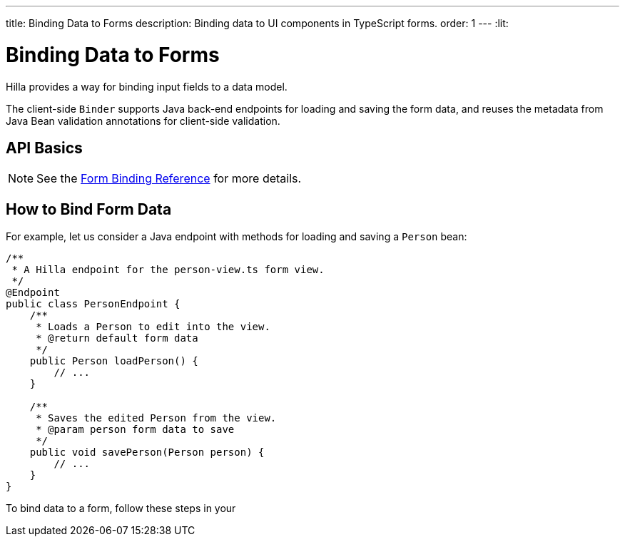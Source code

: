 ---
title: Binding Data to Forms
description: Binding data to UI components in TypeScript forms.
order: 1
---
:lit:

= Binding Data to Forms

// tag::content[]

Hilla provides a way for binding input fields to a data model.

The client-side [classname]`Binder` supports Java back-end endpoints for loading and saving the form data, and reuses the metadata from Java Bean validation annotations for client-side validation.

== API Basics

ifdef::react[]
The form binding API consists of three key concepts:

- The [methodname]`field()` directive to bind the field components in React form views
- The generated TypeScript models for POJO classes used in endpoints, which are used as field references and provide the necessary metadata
- The [methodname]`useBinder` React Hook provides the [classname]`Binder` instance that is responsible for keeping track of the form state, the default and current values, and validation of the data.
endif::[]
ifdef::lit[]
The form binding API consists of three key concepts:

- The [methodname]`field()` directive to bind the field components in Lit form view templates
- The generated TypeScript models for POJO classes used in endpoints, which are used as field references and provide the necessary metadata
- The client-side [classname]`Binder` TypeScript class, which is responsible for keeping track of the form state, the default and current values, and validation of the data.
endif::[]

NOTE: See the <<reference#, Form Binding Reference>> for more details.

== How to Bind Form Data

For example, let us consider a Java endpoint with methods for loading and saving a [classname]`Person` bean:

[source,java]
----
/**
 * A Hilla endpoint for the person-view.ts form view.
 */
@Endpoint
public class PersonEndpoint {
    /**
     * Loads a Person to edit into the view.
     * @return default form data
     */
    public Person loadPerson() {
        // ...
    }

    /**
     * Saves the edited Person from the view.
     * @param person form data to save
     */
    public void savePerson(Person person) {
        // ...
    }
}
----

To bind data to a form, follow these steps in your
ifdef::react[]
[filename]`frontend/views/person/PersonView.tsx` client-side [classname]`React` view:
endif::[]
ifdef::lit[]
[filename]`frontend/views/person/person-view.ts` client-side [classname]`LitElement` view:
endif::[]

ifdef::react[]
. Import the [methodname]`useBinder` hook from the `@hilla/react-form` package.
Import your [classname]`PersonEndpoint` data endpoint and the generated [classname]`PersonModel` from the `frontend/generated` folder:
+
[source,typescriptjsx]
----
import { useBinder } from '@hilla/react-form';

import { PersonEndpoint } from 'Frontend/generated/PersonEndpoint';
import PersonModel from 'Frontend/generated/com/example/application/PersonModel';
----

. Acquire a [classname]`BinderControls` instance for your view by calling the [methodname]`useBinder`:
+
[source,typescriptjsx]
----
export default function PersonView() {
  // ...

  const { model, field } = useBinder(PersonModel);

  // ...
}
----
+
The [classname]`PersonModel` here is generated alongside a [interfacename]`Person` TypeScript data interface from the [classname]`Person.java` bean.
This describes the structure of the data and the validation-related metadata for the form binding.

. Bind the UI components in the template using the `{...field()}` syntax:
+
[source,typescriptjsx]
----
export default function PersonView() {
  // ...

  const { model, field } = useBinder(PersonModel);

  return (
    <>
      <section className="flex p-m gap-m items-baseline flex-wrap">
        <TextField label="Full name" {...field(model.fullName)}></TextField>
      </section>
    </>
  );

}
----
+
In this example, `model` is an instance of [classname]`PersonModel`.
+
[NOTE]
Models don't contain any actual data.
To access the actual current or default value of the form, you can acquire their respective reference by destructing the [classname]`BinderControls` instance as `const { value, defaultValue, ... } = useBinder(...)` when calling the [methodname]`useBinder` hook.

endif::[]
ifdef::lit[]
. Import the [classname]`Binder` class and the [methodname]`field()` template directive from the `@hilla/form` package.
Import your [classname]`PersonEndpoint` data endpoint and the generated [classname]`PersonModel` from the `frontend/generated` folder:
+
[source,typescript]
----
import { Binder, field } from '@hilla/form';

import { PersonEndpoint } from 'Frontend/generated/PersonEndpoint';
import PersonModel from 'Frontend/generated/com/example/application/PersonModel';
----

. Create a [classname]`Binder` instance for your view using the generated [classname]`PersonModel`:
+
[source,typescript]
----
@customElement('person-form')
class PersonForm extends LitElement {
  // ...

  private binder = new Binder(this, PersonModel);

  // ...
}
----
+
The [classname]`PersonModel` here is generated alongside a [interfacename]`Person` TypeScript data interface from the [classname]`Person.java` bean.
This describes the structure of the data and the validation-related metadata for the form binding.

. Bind the UI components in the template using the `+${field()}+` syntax:
+
[source,typescript]
----
class PersonForm extends LitElement {
  // ...

  render() {
    return html`
      <vaadin-text-field
        label="Full name"
        ${field(this.binder.model.fullName)}
      ></vaadin-text-field>
    `;
  }
}
----
+
In this example, `this.binder.model` is an instance of [classname]`PersonModel`.
+
[NOTE]
Models don't contain any actual data.
Use `this.binder.value` or `this.binder.defaultValue` to access the actual current or default value of the form respectively.

endif::[]

// end::content[]
